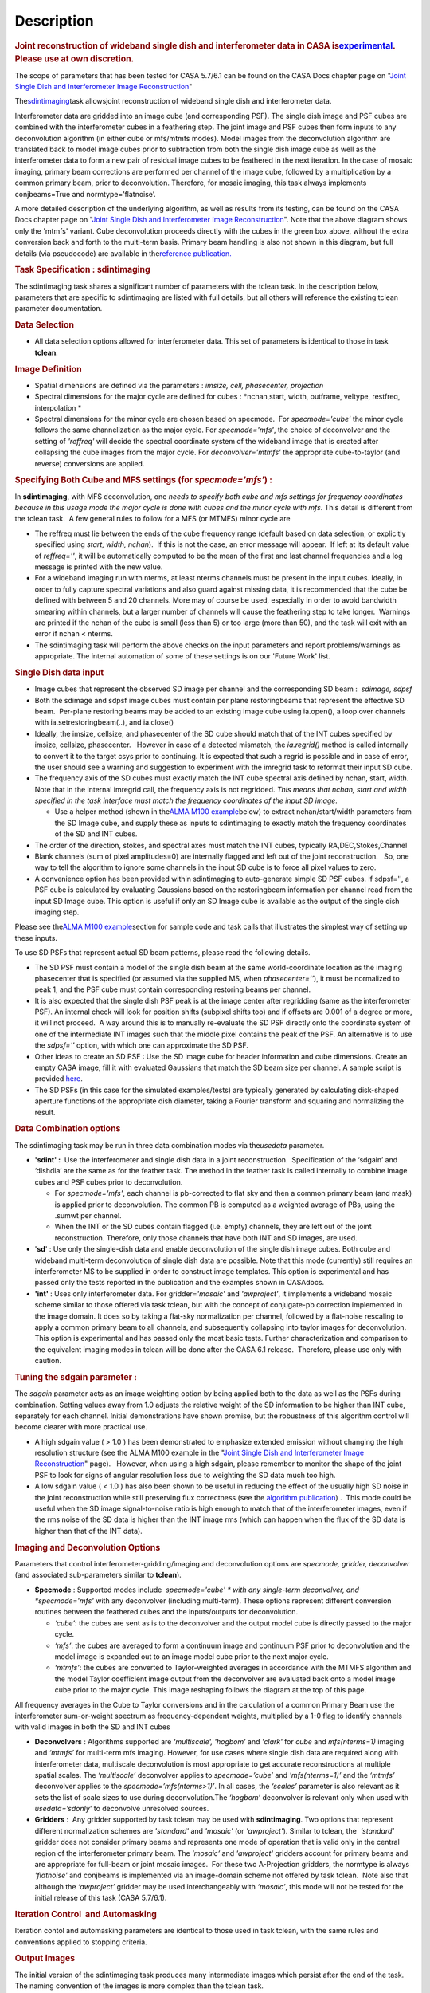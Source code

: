 .. container::
   :name: viewlet-above-content-title

Description
===========

.. container::
   :name: viewlet-below-content-title

.. container:: section
   :name: viewlet-above-content-body

.. container:: section
   :name: content-core

   .. container::
      :name: parent-fieldname-text

      .. rubric:: Joint reconstruction of wideband single dish and
         interferometer data in CASA
         is\ `experimental <https://casa.nrao.edu/casadocs-devel/stable/casa-fundamentals/tasks-and-tools>`__\ .
         Please use at own discretion.
         :name: joint-reconstruction-of-wideband-single-dish-and-interferometer-data-in-casa-is-experimental.-please-use-at-own-discretion.

      The scope of parameters that has been tested for CASA 5.7/6.1 can
      be found on the CASA Docs chapter page on "\ `Joint Single Dish
      and Interferometer Image
      Reconstruction <https://casa.nrao.edu/casadocs-devel/stable/imaging/image-combination/joint-sd-and-interferometer-image-reconstruction>`__\ "

       

      The\ `sdintimaging <https://casa.nrao.edu/casadocs-devel/stable/global-task-list/>`__\ task
      allowsjoint reconstruction of wideband single dish and
      interferometer data.

      Interferometer data are gridded into an image cube (and
      corresponding PSF). The single dish image and PSF cubes are
      combined with the interferometer cubes in a feathering step. The
      joint image and PSF cubes then form inputs to any deconvolution
      algorithm (in either cube or mfs/mtmfs modes). Model images from
      the deconvolution algorithm are translated back to model image
      cubes prior to subtraction from both the single dish image cube as
      well as the interferometer data to form a new pair of residual
      image cubes to be feathered in the next iteration. In the case of
      mosaic imaging, primary beam corrections are performed per channel
      of the image cube, followed by a multiplication by a common
      primary beam, prior to deconvolution. Therefore, for mosaic
      imaging, this task always implements conjbeams=True and
      normtype=’flatnoise’.

       

      |image1|

       

      A more detailed description of the underlying algorithm, as well
      as results from its testing, can be found on the CASA Docs chapter
      page on "`Joint Single Dish and Interferometer Image
      Reconstruction <https://casa.nrao.edu/casadocs-devel/stable/imaging/image-combination/joint-sd-and-interferometer-image-reconstruction>`__". 
      Note that the above diagram shows only the 'mtmfs' variant. Cube
      deconvolution proceeds directly with the cubes in the green box
      above, without the extra conversion back and forth to the
      multi-term basis. Primary beam handling is also not shown in this
      diagram, but full details (via pseudocode) are available in
      the\ `reference
      publication. <https://iopscience.iop.org/article/10.3847/1538-3881/ab1aa7>`__

       

      .. rubric:: Task Specification : sdintimaging
         :name: task-specification-sdintimaging

       

      The sdintimaging task shares a significant number of parameters
      with the tclean task. In the description below, parameters that
      are specific to sdintimaging are listed with full details, but all
      others will reference the existing tclean parameter documentation.

       

      .. rubric:: Data Selection
         :name: data-selection

      -  All data selection options allowed for interferometer data.
         This set of parameters is identical to those in task
         **tclean**.

       

      .. rubric:: Image Definition
         :name: image-definition

      -  Spatial dimensions are defined via the parameters : *imsize,
         cell, phasecenter, projection*

      -  Spectral dimensions for the major cycle are defined for cubes
         : *nchan,start, width, outframe, veltype, restfreq,
         interpolation
         *

      -  Spectral dimensions for the minor cycle are chosen based on
         specmode.  For *specmode='cube'* the minor cycle follows the
         same channelization as the major cycle. For *specmode='mfs'*,
         the choice of deconvolver and the setting of *'reffreq'* will
         decide the spectral coordinate system of the wideband image
         that is created after collapsing the cube images from the major
         cycle. For *deconvolver='mtmfs'* the appropriate cube-to-taylor
         (and reverse) conversions are applied.

      .. rubric:: Specifying Both Cube and MFS settings (for
         *specmode='mfs'*) :
         :name: specifying-both-cube-and-mfs-settings-for-specmodemfs

      In **sdintimaging**, with MFS deconvolution, one *needs to specify
      both cube and mfs settings for frequency coordinates because in
      this usage mode the major cycle is done with cubes and the minor
      cycle with mfs*. This detail is different from the tclean task.  A
      few general rules to follow for a MFS (or MTMFS) minor cycle are

      -  The reffreq must lie between the ends of the cube frequency
         range (default based on data selection, or explicitly specified
         using *start, width, nchan*).  If this is not the case, an
         error message will appear.  If left at its default value of
         *reffreq=''*, it will be automatically computed to be the mean
         of the first and last channel frequencies and a log message is
         printed with the new value.

      -  For a wideband imaging run with nterms, at least nterms
         channels must be present in the input cubes. Ideally, in order
         to fully capture spectral variations and also guard against
         missing data, it is recommended that the cube be defined with
         between 5 and 20 channels. More may of course be used,
         especially in order to avoid bandwidth smearing within
         channels, but a larger number of channels will cause the
         feathering step to take longer.  Warnings are printed if the
         nchan of the cube is small (less than 5) or too large (more
         than 50), and the task will exit with an error if nchan <
         nterms.

      -  The sdintimaging task will perform the above checks on the
         input parameters and report problems/warnings as appropriate.  
         The internal automation of some of these settings is on our
         'Future Work' list.

       

      .. rubric:: Single Dish data input 
         :name: single-dish-data-input

       

      -  Image cubes that represent the observed SD image per channel
         and the corresponding SD beam :  *sdimage, sdpsf*

      -  Both the sdimage and sdpsf image cubes must contain per plane
         restoringbeams that represent the effective SD beam.  Per-plane
         restoring beams may be added to an existing image cube using
         ia.open(), a loop over channels with ia.setrestoringbeam(..),
         and ia.close()

      -  Ideally, the imsize, cellsize, and phasecenter of the SD cube
         should match that of the INT cubes specified by imsize,
         cellsize, phasecenter.   However in case of a detected
         mismatch, the *ia.regrid()* method is called internally to
         convert it to the target csys prior to continuing. It is
         expected that such a regrid is possible and in case of error,
         the user should see a warning and suggestion to experiment with
         the imregrid task to reformat their input SD cube.

      -  The frequency axis of the SD cubes must exactly match the INT
         cube spectral axis defined by nchan, start, width.  Note that
         in the internal imregrid call, the frequency axis is not
         regridded. *This means that nchan, start and width specified in
         the task interface must match the frequency coordinates of the
         input SD image.*

         -  Use a helper method (shown in the\ `ALMA M100
            example <https://casa.nrao.edu/casadocs-devel/stable/global-task-list/task_sdintimaging/examples>`__\ below)
            to extract nchan/start/width parameters from the SD Image
            cube, and supply these as inputs to sdintimaging to exactly
            match the frequency coordinates of the SD and INT cubes.

      -  The order of the direction, stokes, and spectral axes must
         match the INT cubes, typically RA,DEC,Stokes,Channel

      -  Blank channels (sum of pixel amplitudes=0) are internally
         flagged and left out of the joint reconstruction.   So, one way
         to tell the algorithm to ignore some channels in the input SD
         cube is to force all pixel values to zero.

      -  A convenience option has been provided within sdintimaging to
         auto-generate simple SD PSF cubes. If sdpsf='', a PSF cube is
         calculated by evaluating Gaussians based on the restoringbeam
         information per channel read from the input SD Image cube. 
         This option is useful if only an SD Image cube is available as
         the output of the single dish imaging step.

      Please see the\ `ALMA M100
      example <https://casa.nrao.edu/casadocs-devel/stable/global-task-list/task_sdintimaging/examples>`__\ section
      for sample code and task calls that illustrates the simplest way
      of setting up these inputs. 

       

      To use SD PSFs that represent actual SD beam patterns, please read
      the following details.

      -  The SD PSF must contain a model of the single dish beam at the
         same world-coordinate location as the imaging phasecenter that
         is specified (or assumed via the supplied MS, when
         *phasecenter=’’*), it must be normalized to peak 1, and the PSF
         cube must contain corresponding restoring beams per channel.

      -  It is also expected that the single dish PSF peak is at the
         image center after regridding (same as the interferometer PSF).
         An internal check will look for position shifts (subpixel
         shifts too) and if offsets are 0.001 of a degree or more, it
         will not proceed.  A way around this is to manually re-evaluate
         the SD PSF directly onto the coordinate system of one of the
         intermediate INT images such that the middle pixel contains the
         peak of the PSF. An alternative is to use the *sdpsf=''*
         option, with which one can approximate the SD PSF.

      -  Other ideas to create an SD PSF : Use the SD image cube for
         header information and cube dimensions. Create an empty CASA
         image, fill it with evaluated Gaussians that match the SD beam
         size per channel. A sample script is provided
         `here <https://github.com/urvashirau/WidebandSDINT/blob/master/ScriptForRealData/make_gauss_beam_cube.txt>`__.

      -  The SD PSFs (in this case for the simulated examples/tests) are
         typically generated by calculating disk-shaped aperture
         functions of the appropriate dish diameter, taking a Fourier
         transform and squaring and normalizing the result.

       

      .. rubric:: Data Combination options
         :name: data-combination-options

      The sdintimaging task may be run in three data combination modes
      via the\ *usedata* parameter. 

      -  **'sdint' :**  Use the interferometer and single dish data in a
         joint reconstruction.  Specification of the ‘sdgain’ and
         ‘\ dishdia’ are the same as for the feather task. The method in
         the feather task is called internally to combine image cubes
         and PSF cubes prior to deconvolution.

         -  For *specmode='mfs'*, each channel is pb-corrected to flat
            sky and then a common primary beam (and mask) is applied
            prior to deconvolution. The common PB is computed as a
            weighted average of PBs, using the .sumwt per channel. 
         -  When the INT or the SD cubes contain flagged (i.e. empty)
            channels, they are left out of the joint reconstruction.
            Therefore, only those channels that have both INT and SD
            images, are used.

      -  '**sd**' : Use only the single-dish data and enable
         deconvolution of the single dish image cubes. Both cube and
         wideband multi-term deconvolution of single dish data are
         possible. Note that this mode (currently) still requires an
         interferometer MS to be supplied in order to construct image
         templates. This option is experimental and has passed only the
         tests reported in the publication and the examples shown in
         CASAdocs.

      -  **'int'** : Uses only interferometer data. For
         gridder=\ *'mosaic'* and *'awproject'*, it implements a
         wideband mosaic scheme similar to those offered via task
         tclean, but with the concept of conjugate-pb correction
         implemented in the image domain. It does so by taking a
         flat-sky normalization per channel, followed by a flat-noise
         rescaling to apply a common primary beam to all channels, and
         subsequently collapsing into taylor images for deconvolution.
         This option is experimental and has passed only the most basic
         tests. Further characterization and comparison to the
         equivalent imaging modes in tclean will be done after the CASA
         6.1 release.  Therefore, please use only with caution.

      .. rubric::  
         :name: section

      .. rubric:: Tuning the sdgain parameter :
         :name: tuning-the-sdgain-parameter

      The *sdgain* parameter acts as an image weighting option by being
      applied both to the data as well as the PSFs during combination.
      Setting values away from 1.0 adjusts the relative weight of the SD
      information to be higher than INT cube, separately for each
      channel. Initial demonstrations have shown promise, but the
      robustness of this algorithm control will become clearer with more
      practical use.

       

      -  A high sdgain value ( > 1.0 ) has been demonstrated to
         emphasize extended emission without changing the high
         resolution structure (see the ALMA M100 example in the "`Joint
         Single Dish and Interferometer Image
         Reconstruction <https://casa.nrao.edu/casadocs-devel/stable/imaging/image-combination/joint-sd-and-interferometer-image-reconstruction>`__"
         page).   However, when using a high sdgain, please remember to
         monitor the shape of the joint PSF to look for signs of angular
         resolution loss due to weighting the SD data much too high. 

      -  A low sdgain value ( < 1.0 ) has also been shown to be useful
         in reducing the effect of the usually high SD noise in the
         joint reconstruction while still preserving flux correctness
         (see the `algorithm
         publication <https://iopscience.iop.org/article/10.3847/1538-3881/ab1aa7/meta>`__)
         .  This mode could be useful when the SD image signal-to-noise
         ratio is high enough to match that of the interferometer
         images, even if the rms noise of the SD data is higher than the
         INT image rms (which can happen when the flux of the SD data is
         higher than that of the INT data).

       

       

      .. rubric:: Imaging and Deconvolution Options
         :name: imaging-and-deconvolution-options

      Parameters that control interferometer-gridding/imaging and
      deconvolution options are *specmode, gridder, deconvolver* (and
      associated sub-parameters similar to **tclean**).

      -  **Specmode** : Supported modes include  *specmode='cube' * with
         any single-term deconvolver, and  *specmode='mfs'* with any
         deconvolver (including multi-term). These options represent
         different conversion routines between the feathered cubes and
         the inputs/outputs for deconvolution.

         -  *‘cube’*: the cubes are sent as is to the deconvolver and
            the output model cube is directly passed to the major cycle.
         -  *‘mfs’*: the cubes are averaged to form a continuum image
            and continuum PSF prior to deconvolution and the model image
            is expanded out to an image model cube prior to the next
            major cycle.
         -  *‘mtmfs’*: the cubes are converted to Taylor-weighted
            averages in accordance with the MTMFS algorithm and the
            model Taylor coefficient image output from the deconvolver
            are evaluated back onto a model image cube prior to the
            major cycle. This image reshaping follows the diagram at the
            top of this page.

      All frequency averages in the Cube to Taylor conversions and in
      the calculation of a common Primary Beam use the interferometer
      sum-or-weight spectrum as frequency-dependent weights, multiplied
      by a 1-0 flag to identify channels with valid images in both the
      SD and INT cubes

      -  **Deconvolvers** : Algorithms supported are *‘multiscale',
         'hogbom’* and *'clark'* for *cube* and *mfs(nterms=1)* imaging
         and *‘mtmfs’* for multi-term mfs imaging. However, for use
         cases where single dish data are required along with
         interferometer data, multiscale deconvolution is most
         appropriate to get accurate reconstructions at multiple spatial
         scales. The *‘multiscale’* deconvolver applies to
         *specmode=’cube’* and *'mfs(nterms=1)’* and the *‘mtmfs’*
         deconvolver applies to the *specmode=’mfs(nterms>1)’*. In all
         cases, the *‘scales’* parameter is also relevant as it sets the
         list of scale sizes to use during deconvolution.The *‘hogbom’*
         deconvolver is relevant only when used with *usedata=’sdonly’*
         to deconvolve unresolved sources.

      -  **Gridders** :  Any gridder supported by task tclean may be
         used with **sdintimaging**. Two options that represent
         different normalization schemes are *'standard'* and *'mosaic'*
         (or *'awproject'*). Similar to tclean, the  *‘standard’*
         gridder does not consider primary beams and represents one mode
         of operation that is valid only in the central region of the
         interferometer primary beam. The *‘mosaic’* and *'awproject'*
         gridders account for primary beams and are appropriate for
         full-beam or joint mosaic images.  For these two A-Projection
         gridders, the normtype is always *'flatnoise'* and conjbeams is
         implemented via an image-domain scheme not offered by task
         tclean.  Note also that although the *‘awproject’* gridder may
         be used interchangeably with *‘mosaic’*, this mode will not be
         tested for the initial release of this task (CASA 5.7/6.1).

       

      .. rubric:: Iteration Control  and Automasking
         :name: iteration-control-and-automasking

      Iteration contol and automasking parameters are identical to those
      used in task tclean, with the same rules and conventions applied
      to stopping criteria.

       

      .. rubric:: Output Images
         :name: output-images

      The initial version of the sdintimaging task produces many
      intermediate images which persist after the end of the task.  The
      naming convention of the images is more complex than the tclean
      task.

      +-----------------------------------+-----------------------------------+
      | <imagename>.sd.cube.{image,psf}   | Image cubes onto which the input  |
      |                                   | Single Dish image and psf cubes   |
      | <im                               | are regridded.                    |
      | agename>.sd.cube.{model,residual} |                                   |
      |                                   | Intermediate products containing  |
      |                                   | the model image cube that is      |
      |                                   | subtracted from the SD image to   |
      |                                   | make the SD residual              |
      +-----------------------------------+-----------------------------------+
      | <imagename>.int.cube.{residual,   | Image cubes made from only the    |
      | psf, sumwt,weight,pb)             | interferometer data               |
      |                                   |                                   |
      | <imagename>.int.cube.{model}      | Intermediate product. Cube model  |
      |                                   | image used for model prediction   |
      |                                   | and residual calculation.         |
      +-----------------------------------+-----------------------------------+
      | <imagename>.joint.cube.{residual, | Feathered cubes for the residual  |
      | psf}                              | and psf.   For cube minor cycles, |
      |                                   | these are also the inputs to the  |
      | <imagename>.joint.multite         | deconvolver.                      |
      | rm.{residual,psf}.{tt0,tt1[,tt2]} |                                   |
      |                                   | Multi-term residual images and    |
      |                                   | spectral PSFs constructed from    |
      |                                   | the above feathered cubes. These  |
      |                                   | are inputs to the minor cycle for |
      |                                   | multi-term deconvolution          |
      +-----------------------------------+-----------------------------------+
      | <imagename>.joint.cube.{image,    | For cube minor cycles, all        |
      | sumwt, weight, pb,model,          | standard data products            |
      | mask,pbcor}                       |                                   |
      +-----------------------------------+-----------------------------------+
      | <i                                | For multi-term minor cycles, all  |
      | magename>.joint.multiterm.{image, | standard data products            |
      | sumwt, weight, pb, model, mask,   |                                   |
      | alpha,pbcor}  with  {.tt0, .tt1,  |                                   |
      | .tt2 } extensions as appropriate. |                                   |
      +-----------------------------------+-----------------------------------+

       This long list of output and intermediate images is likely to be
      pruned in a future release.

       

       

      For more information and examples on the functionality of the
      sdintimaging task, see the CASA Docs chapter page on "\ `Joint
      Single Dish and Interferometer Image
      Reconstruction <https://casa.nrao.edu/casadocs-devel/stable/imaging/image-combination/joint-sd-and-interferometer-image-reconstruction>`__\ "

       

.. container:: section
   :name: viewlet-below-content-body

.. |image1| image:: https://casa.nrao.edu/casadocs-devel/stable/imaging/synthesis-imaging/fig_algo.png/@@images/38b5adb2-5073-44d7-b7a8-681061cbe225.png
   :class: image-inline
   :width: 599px
   :height: 329px

